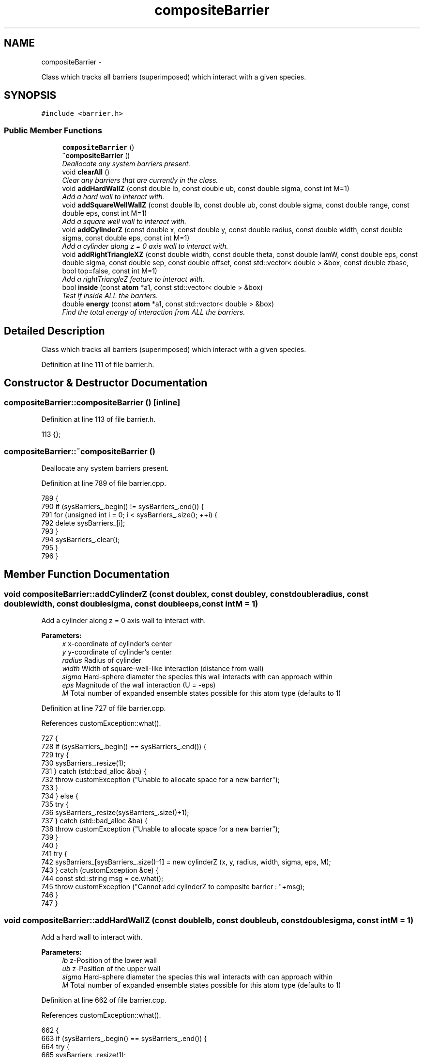 .TH "compositeBarrier" 3 "Fri Dec 30 2016" "Version v0.1.0" "Flat-Histogram Monte Carlo Simulation" \" -*- nroff -*-
.ad l
.nh
.SH NAME
compositeBarrier \- 
.PP
Class which tracks all barriers (superimposed) which interact with a given species\&.  

.SH SYNOPSIS
.br
.PP
.PP
\fC#include <barrier\&.h>\fP
.SS "Public Member Functions"

.in +1c
.ti -1c
.RI "\fBcompositeBarrier\fP ()"
.br
.ti -1c
.RI "\fB~compositeBarrier\fP ()"
.br
.RI "\fIDeallocate any system barriers present\&. \fP"
.ti -1c
.RI "void \fBclearAll\fP ()"
.br
.RI "\fIClear any barriers that are currently in the class\&. \fP"
.ti -1c
.RI "void \fBaddHardWallZ\fP (const double lb, const double ub, const double sigma, const int M=1)"
.br
.RI "\fIAdd a hard wall to interact with\&. \fP"
.ti -1c
.RI "void \fBaddSquareWellWallZ\fP (const double lb, const double ub, const double sigma, const double range, const double eps, const int M=1)"
.br
.RI "\fIAdd a square well wall to interact with\&. \fP"
.ti -1c
.RI "void \fBaddCylinderZ\fP (const double x, const double y, const double radius, const double width, const double sigma, const double eps, const int M=1)"
.br
.RI "\fIAdd a cylinder along z = 0 axis wall to interact with\&. \fP"
.ti -1c
.RI "void \fBaddRightTriangleXZ\fP (const double width, const double theta, const double lamW, const double eps, const double sigma, const double sep, const double offset, const std::vector< double > &box, const double zbase, bool top=false, const int M=1)"
.br
.RI "\fIAdd a rightTriangleZ feature to interact with\&. \fP"
.ti -1c
.RI "bool \fBinside\fP (const \fBatom\fP *a1, const std::vector< double > &box)"
.br
.RI "\fITest if inside ALL the barriers\&. \fP"
.ti -1c
.RI "double \fBenergy\fP (const \fBatom\fP *a1, const std::vector< double > &box)"
.br
.RI "\fIFind the total energy of interaction from ALL the barriers\&. \fP"
.in -1c
.SH "Detailed Description"
.PP 
Class which tracks all barriers (superimposed) which interact with a given species\&. 
.PP
Definition at line 111 of file barrier\&.h\&.
.SH "Constructor & Destructor Documentation"
.PP 
.SS "compositeBarrier::compositeBarrier ()\fC [inline]\fP"

.PP
Definition at line 113 of file barrier\&.h\&.
.PP
.nf
113 {};
.fi
.SS "compositeBarrier::~compositeBarrier ()"

.PP
Deallocate any system barriers present\&. 
.PP
Definition at line 789 of file barrier\&.cpp\&.
.PP
.nf
789                                      {
790     if (sysBarriers_\&.begin() != sysBarriers_\&.end()) {
791         for (unsigned int i = 0; i < sysBarriers_\&.size(); ++i) {
792             delete sysBarriers_[i];
793         }
794         sysBarriers_\&.clear();
795     }
796 }
.fi
.SH "Member Function Documentation"
.PP 
.SS "void compositeBarrier::addCylinderZ (const doublex, const doubley, const doubleradius, const doublewidth, const doublesigma, const doubleeps, const intM = \fC1\fP)"

.PP
Add a cylinder along z = 0 axis wall to interact with\&. 
.PP
\fBParameters:\fP
.RS 4
\fIx\fP x-coordinate of cylinder's center 
.br
\fIy\fP y-coordinate of cylinder's center 
.br
\fIradius\fP Radius of cylinder 
.br
\fIwidth\fP Width of square-well-like interaction (distance from wall) 
.br
\fIsigma\fP Hard-sphere diameter the species this wall interacts with can approach within 
.br
\fIeps\fP Magnitude of the wall interaction (U = -eps) 
.br
\fIM\fP Total number of expanded ensemble states possible for this atom type (defaults to 1) 
.RE
.PP

.PP
Definition at line 727 of file barrier\&.cpp\&.
.PP
References customException::what()\&.
.PP
.nf
727                                                                                                                                                                {
728     if (sysBarriers_\&.begin() == sysBarriers_\&.end()) {
729         try {
730             sysBarriers_\&.resize(1);
731         } catch (std::bad_alloc &ba) {
732             throw customException ("Unable to allocate space for a new barrier");
733         }
734     } else {
735         try {
736             sysBarriers_\&.resize(sysBarriers_\&.size()+1);
737         } catch (std::bad_alloc &ba) {
738             throw customException ("Unable to allocate space for a new barrier");
739         }
740     }
741     try {
742         sysBarriers_[sysBarriers_\&.size()-1] = new cylinderZ (x, y, radius, width, sigma, eps, M);
743     } catch (customException &ce) {
744         const std::string msg = ce\&.what();
745         throw customException ("Cannot add cylinderZ to composite barrier : "+msg);
746     }
747 }
.fi
.SS "void compositeBarrier::addHardWallZ (const doublelb, const doubleub, const doublesigma, const intM = \fC1\fP)"

.PP
Add a hard wall to interact with\&. 
.PP
\fBParameters:\fP
.RS 4
\fIlb\fP z-Position of the lower wall 
.br
\fIub\fP z-Position of the upper wall 
.br
\fIsigma\fP Hard-sphere diameter the species this wall interacts with can approach within 
.br
\fIM\fP Total number of expanded ensemble states possible for this atom type (defaults to 1) 
.RE
.PP

.PP
Definition at line 662 of file barrier\&.cpp\&.
.PP
References customException::what()\&.
.PP
.nf
662                                                                                                       {
663     if (sysBarriers_\&.begin() == sysBarriers_\&.end()) {
664         try {
665             sysBarriers_\&.resize(1);
666         } catch (std::bad_alloc &ba) {
667             throw customException ("Unable to allocate space for a new barrier");
668         }
669     } else {
670         try {
671             sysBarriers_\&.resize(sysBarriers_\&.size()+1);
672         } catch (std::bad_alloc &ba) {
673             throw customException ("Unable to allocate space for a new barrier");
674         }
675     }
676     try {
677         sysBarriers_[sysBarriers_\&.size()-1] = new hardWallZ (lb, ub, sigma, M);
678     } catch (customException &ce) {
679         const std::string msg = ce\&.what();
680         throw customException ("Cannot add hardWallZ to composite barrier : "+msg);
681     }
682 }
.fi
.SS "void compositeBarrier::addRightTriangleXZ (const doublewidth, const doubletheta, const doublelamW, const doubleeps, const doublesigma, const doublesep, const doubleoffset, const std::vector< double > &box, const doublezbase, booltop = \fCfalse\fP, const intM = \fC1\fP)"

.PP
Add a rightTriangleZ feature to interact with\&. 
.PP
\fBParameters:\fP
.RS 4
\fIwidth\fP Width of triangle's feature 
.br
\fItheta\fP Elevation angle of the feature in radians (0, PI) 
.br
\fIlamW\fP Attractive range ratio relative to hard sphere in contact with the feature (akin to square well), must be >= 1 
.br
\fIeps\fP Attraction strength to feature 
.br
\fIsigma\fP Hard sphere diameter of interaction with the feature 
.br
\fIsep\fP Distance between features 
.br
\fIoffset\fP Offset from x = 0 position of the first feature 
.br
\fIbox\fP System box size to check the feature (as specified) is periodic in the box 
.br
\fIzbase\fP Z-coordinate of XY plane that defines the base of the feature\&. To avoid periodicity effects be sure it is > 0 and less than Lz, but this depends on other interactions so it cannot be checked automatically here\&. 
.br
\fItop\fP If true, feature is on the 'top', else is on the bottom (default) 
.br
\fINumber\fP of expanded ensemble states to recognize (default = 1) 
.RE
.PP

.PP
Definition at line 764 of file barrier\&.cpp\&.
.PP
References customException::what()\&.
.PP
.nf
764                                                                                                                                                                                                                                                              {
765     if (sysBarriers_\&.begin() == sysBarriers_\&.end()) {
766         try {
767             sysBarriers_\&.resize(1);
768         } catch (std::bad_alloc &ba) {
769             throw customException ("Unable to allocate space for a new barrier");
770         }
771     } else {
772         try {
773             sysBarriers_\&.resize(sysBarriers_\&.size()+1);
774         } catch (std::bad_alloc &ba) {
775             throw customException ("Unable to allocate space for a new barrier");
776         }
777     }
778     try {
779         sysBarriers_[sysBarriers_\&.size()-1] = new rightTriangleXZ (width, theta, lamW, eps, sigma, sep, offset, box, zbase, top, M);
780     } catch (customException &ce) {
781         const std::string msg = ce\&.what();
782         throw customException ("Cannot add rightTriangleXZ to composite barrier : "+msg);
783     }
784 }
.fi
.SS "void compositeBarrier::addSquareWellWallZ (const doublelb, const doubleub, const doublesigma, const doublerange, const doubleeps, const intM = \fC1\fP)"

.PP
Add a square well wall to interact with\&. 
.PP
\fBParameters:\fP
.RS 4
\fIlb\fP z-Position of the lower wall 
.br
\fIub\fP z-Position of the upper wall 
.br
\fIsigma\fP Hard-sphere diameter the species this wall interacts with can approach within 
.br
\fIrange\fP Distance normal to the wall's surface where there is an interaction 
.br
\fIeps\fP Magnitude of the wall interaction (U = -eps) 
.br
\fIM\fP Total number of expanded ensemble states possible for this atom type (defaults to 1) 
.RE
.PP

.PP
Definition at line 694 of file barrier\&.cpp\&.
.PP
References customException::what()\&.
.PP
.nf
694                                                                                                                                                   {
695     if (sysBarriers_\&.begin() == sysBarriers_\&.end()) {
696         try {
697             sysBarriers_\&.resize(1);
698         } catch (std::bad_alloc &ba) {
699             throw customException ("Unable to allocate space for a new barrier");
700         }
701     } else {
702         try {
703             sysBarriers_\&.resize(sysBarriers_\&.size()+1);
704         } catch (std::bad_alloc &ba) {
705             throw customException ("Unable to allocate space for a new barrier");
706         }
707     }
708     try {
709         sysBarriers_[sysBarriers_\&.size()-1] = new squareWellWallZ (lb, ub, sigma, range, eps, M);
710     } catch (customException &ce) {
711         const std::string msg = ce\&.what();
712         throw customException ("Cannot add squareWellWallZ to composite barrier : "+msg);
713     }
714 }
.fi
.SS "void compositeBarrier::clearAll ()\fC [inline]\fP"

.PP
Clear any barriers that are currently in the class\&. 
.PP
Definition at line 116 of file barrier\&.h\&.
.SS "double compositeBarrier::energy (const \fBatom\fP *a1, const std::vector< double > &box)"

.PP
Find the total energy of interaction from ALL the barriers\&. 
.PP
\fBParameters:\fP
.RS 4
\fIa1\fP Pointer to atom with position to test - this does NOT need to be in the simulation box a priori 
.br
\fIbox\fP Simulation box 
.RE
.PP

.PP
Definition at line 819 of file barrier\&.cpp\&.
.PP
References NUM_INFINITY\&.
.PP
.nf
819                                                                                 {
820     double U = 0\&.0;
821     for (std::vector < barrier* >::iterator it = sysBarriers_\&.begin(); it != sysBarriers_\&.end(); ++it) {
822         double dU = (*it)->energy (a1, box);
823         if (dU < NUM_INFINITY) {
824             U += dU;
825         } else {
826             return NUM_INFINITY;
827         }
828     }
829     return U;
830 }
.fi
.SS "bool compositeBarrier::inside (const \fBatom\fP *a1, const std::vector< double > &box)"

.PP
Test if inside ALL the barriers\&. Returns false if outside any single one, but defaults to true (infinitely far away walls/barriers)\&.
.PP
\fBParameters:\fP
.RS 4
\fIa1\fP Pointer to atom with position to test - this does NOT need to be in the simulation box a priori 
.br
\fIbox\fP Simulation box 
.RE
.PP

.PP
Definition at line 804 of file barrier\&.cpp\&.
.PP
.nf
804                                                                               {
805     for (std::vector < barrier* >::iterator it = sysBarriers_\&.begin(); it != sysBarriers_\&.end(); ++it) {
806         if (!(*it)->inside (a1, box)) {
807             return false;
808         }
809     }
810     return true;
811 }
.fi


.SH "Author"
.PP 
Generated automatically by Doxygen for Flat-Histogram Monte Carlo Simulation from the source code\&.
